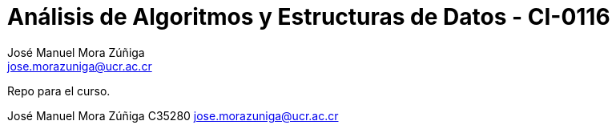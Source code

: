 = Análisis de Algoritmos y Estructuras de Datos - CI-0116
:author: José_Manuel Mora Zúñiga
:email: jose.morazuniga@ucr.ac.cr
:nofooter:
:sectnums:
:stem: latexmath
:toc:
:toclevels: 5
:toc-title: Index

Repo para el curso.

{author}
C35280
{email}